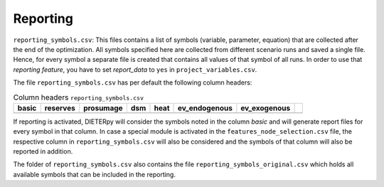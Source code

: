 Reporting
--------------------------------------------------------------------------------------

``reporting_symbols.csv``: This files contains a list of symbols (variable, parameter, equation) that are collected after the end of the optimization. All symbols specified here are collected from different scenario runs and saved a single file. Hence, for every symbol a separate file is created that contains all values of that symbol of all runs. In order to use that *reporting feature*, you have to set *report_data* to ``yes`` in ``project_variables.csv``. 

The file ``reporting_symbols.csv`` has per default the following column headers:

.. csv-table:: Column headers  ``reporting_symbols.csv``
   :header: "basic","reserves","prosumage","dsm","heat","ev_endogenous","ev_exogenous"

   ,,,,,,,

If reporting is activated, DIETERpy will consider the symbols noted in the column *basic* and will generate report files for every symbol in that column. In case a special module is activated in the ``features_node_selection.csv`` file, the respective column in ``reporting_symbols.csv`` will also be considered and the symbols of that column will also be reported in addition.

The folder of ``reporting_symbols.csv`` also contains the file ``reporting_symbols_original.csv`` which holds all available symbols that can be included in the reporting.